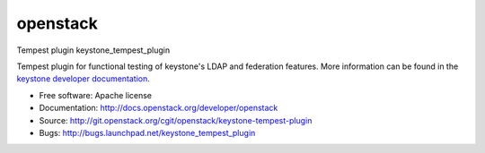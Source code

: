 ===============================
openstack
===============================

Tempest plugin keystone_tempest_plugin

Tempest plugin for functional testing of keystone's LDAP and federation
features. More information can be found in the `keystone developer
documentation`_.

.. _`keystone developer documentation`: https://docs.openstack.org/developer/keystone/devref/development_best_practices.html#api-scenario-tests

* Free software: Apache license
* Documentation: http://docs.openstack.org/developer/openstack
* Source: http://git.openstack.org/cgit/openstack/keystone-tempest-plugin
* Bugs: http://bugs.launchpad.net/keystone_tempest_plugin
